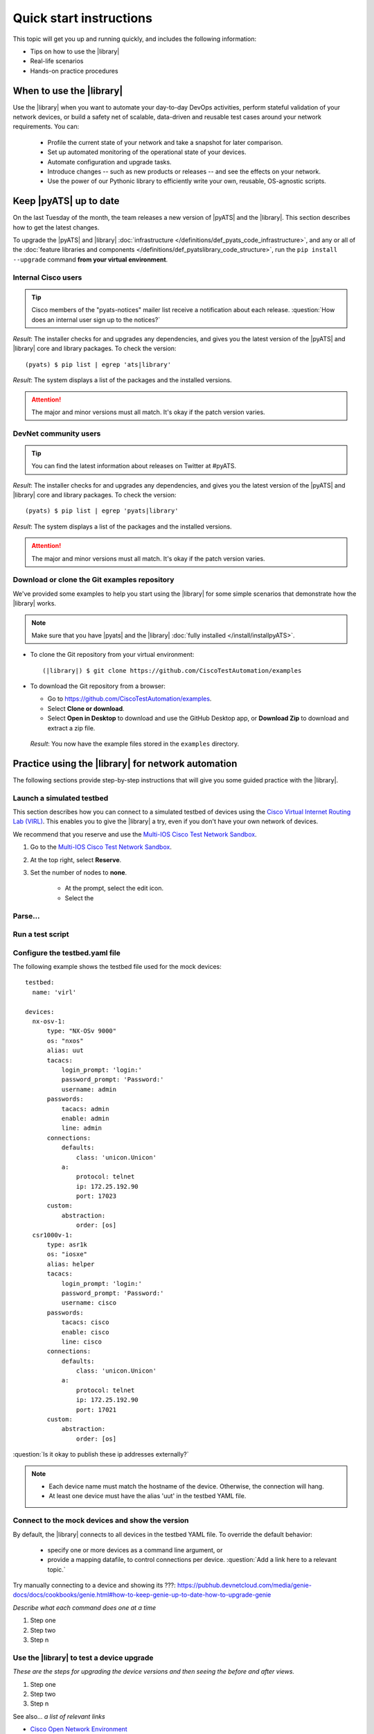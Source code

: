 .. _quick-start:

Quick start instructions
=============================
This topic will get you up and running quickly, and includes the following information:

* Tips on how to use the |library|
* Real-life scenarios
* Hands-on practice procedures

When to use the |library|
-------------------------
Use the |library| when you want to automate your day-to-day DevOps activities, perform stateful validation of your network devices, or build a safety net of scalable, data-driven and reusable test cases around your network requirements. You can:

  * Profile the current state of your network and take a snapshot for later comparison.
  * Set up automated monitoring of the operational state of your devices.
  * Automate configuration and upgrade tasks.
  * Introduce changes -- such as new products or releases -- and see the effects on your network.
  * Use the power of our Pythonic library to efficiently write your own, reusable, OS-agnostic scripts.


.. qs-update::

Keep |pyATS| up to date
-----------------------------
On the last Tuesday of the month, the team releases a new version of |pyATS| and the |library|. This section describes how to get the latest changes.

.. qs-upgrade::

To upgrade the |pyATS| and |library| :doc:`infrastructure </definitions/def_pyats_code_infrastructure>`, and any or all of the :doc:`feature libraries and components </definitions/def_pyatslibrary_code_structure>`, run the ``pip install --upgrade`` command **from your virtual environment**.

Internal Cisco users
^^^^^^^^^^^^^^^^^^^^^

.. tip:: Cisco members of the "pyats-notices" mailer list receive a notification about each release. :question:`How does an internal user sign up to the notices?`

.. csv-table:: Internal Cisco user upgrade options
    :file: UpgradeInternal.csv
    :header-rows: 1
    :widths: 25 35 40

*Result*: The installer checks for and upgrades any dependencies, and gives you the latest version of the |pyATS| and |library| core and library packages. To check the version::

  (pyats) $ pip list | egrep 'ats|library'

*Result*: The system displays a list of the packages and the installed versions.

.. attention:: The major and minor versions must all match. It's okay if the patch version varies.

DevNet community users
^^^^^^^^^^^^^^^^^^^^^^^
.. tip:: You can find the latest information about releases on Twitter at #pyATS.

.. csv-table:: DevNet user upgrade options
    :file: UpgradeExternal.csv
    :header-rows: 1
    :widths: 25 35 40


*Result*: The installer checks for and upgrades any dependencies, and gives you the latest version of the |pyATS| and |library| core and library packages. To check the version::

  (pyats) $ pip list | egrep 'pyats|library'

*Result*: The system displays a list of the packages and the installed versions.

.. attention:: The major and minor versions must all match. It's okay if the patch version varies.

.. _clone-git-examples:

Download or clone the Git examples repository
^^^^^^^^^^^^^^^^^^^^^^^^^^^^^^^^^^^^^^^^^^^^^
We've provided some examples to help you start using the |library| for some simple scenarios that demonstrate how the |library| works.

.. note:: Make sure that you have |pyats| and the |library| :doc:`fully installed </install/installpyATS>`.

* To clone the Git repository from your virtual environment::

    (|library|) $ git clone https://github.com/CiscoTestAutomation/examples

* To download the Git repository from a browser:

  * Go to https://github.com/CiscoTestAutomation/examples.
  * Select **Clone or download**.
  * Select **Open in Desktop** to download and use the GitHub Desktop app, or **Download Zip** to download and extract a zip file.

 *Result*: You now have the example files stored in the ``examples`` directory.

Practice using the |library| for network automation
----------------------------------------------------
The following sections provide step-by-step instructions that will give you some guided practice with the |library|.

Launch a simulated testbed
^^^^^^^^^^^^^^^^^^^^^^^^^^^
This section describes how you can connect to a simulated testbed of devices using the `Cisco Virtual Internet Routing Lab (VIRL) <http://virl.cisco.com>`_. This enables you to give the |library| a try, even if you don't have your own network of devices.

We recommend that  you reserve and use the `Multi-IOS Cisco Test Network Sandbox <https://devnetsandbox.cisco.com/RM/Diagram/Index/6b023525-4e7f-4755-81ae-05ac500d464a?diagramType=Topology>`_. 


#. Go to the `Multi-IOS Cisco Test Network Sandbox <https://devnetsandbox.cisco.com/RM/Diagram/Index/6b023525-4e7f-4755-81ae-05ac500d464a?diagramType=Topology>`_.

#. At the top right, select **Reserve**.

#. Set the number of nodes to **none**.

    * At the prompt, select the edit icon.
    * Select the 

    .. image:: 


Parse...
^^^^^^^^^

Run a test script
^^^^^^^^^^^^^^^^^^^





Configure the testbed.yaml file
^^^^^^^^^^^^^^^^^^^^^^^^^^^^^^^^
The following example shows the testbed file used for the mock devices::

  testbed:
    name: 'virl'

  devices:
    nx-osv-1:
        type: "NX-OSv 9000"
        os: "nxos"
        alias: uut
        tacacs:
            login_prompt: 'login:'
            password_prompt: 'Password:'
            username: admin
        passwords:
            tacacs: admin
            enable: admin
            line: admin
        connections:
            defaults:
                class: 'unicon.Unicon'
            a:
                protocol: telnet
                ip: 172.25.192.90
                port: 17023
        custom:
            abstraction:
                order: [os]
    csr1000v-1:
        type: asr1k
        os: "iosxe"
        alias: helper
        tacacs:
            login_prompt: 'login:'
            password_prompt: 'Password:'
            username: cisco
        passwords:
            tacacs: cisco
            enable: cisco
            line: cisco
        connections:
            defaults:
                class: 'unicon.Unicon'
            a:
                protocol: telnet
                ip: 172.25.192.90
                port: 17021
        custom:
            abstraction:
                order: [os]

:question:`Is it okay to publish these ip addresses externally?`

.. note::

   * Each device name must match the hostname of the device. Otherwise, the connection will hang.
   * At least one device must have the alias 'uut' in the testbed YAML file.

Connect to the mock devices and show the version
^^^^^^^^^^^^^^^^^^^^^^^^^^^^^^^^^^^^^^^^^^^^^^^^
By default, the |library| connects to all devices in the testbed YAML file. To override the default behavior:

  * specify one or more devices as a command line argument, or
  * provide a mapping datafile, to control connections per device. :question:`Add a link here to a relevant topic.`


Try manually connecting to a device and showing its ???: https://pubhub.devnetcloud.com/media/genie-docs/docs/cookbooks/genie.html#how-to-keep-genie-up-to-date-how-to-upgrade-genie

*Describe what each command does one at a time*

#. Step one
#. Step two
#. Step n

Use the |library| to test a device upgrade
^^^^^^^^^^^^^^^^^^^^^^^^^^^^^^^^^^^^^^^^^^^

*These are the steps for upgrading the device versions and then seeing the before and after views.*

#. Step one
#. Step two
#. Step n

See also...
*a list of relevant links*

* `Cisco Open Network Environment <https://www.cisco.com/c/en/us/products/collateral/switches/nexus-1000v-switch-vmware-vsphere/white_paper_c11-728045.html>`_
* Example of stateful validation https://github.com/CiscoTestAutomation/CL-DevNet-2595/blob/master/workshop.md
* `Cisco Virtual Internet Routing Lab <http://virl.cisco.com/>`

